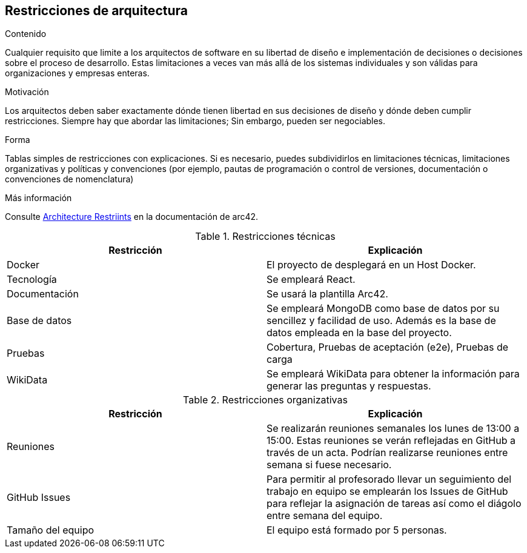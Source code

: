 ifndef::imagesdir[:imagesdir: ../images]

[[section-architecture-constraints]]
== Restricciones de arquitectura


[role="arc42help"]
****
.Contenido
Cualquier requisito que limite a los arquitectos de software en su libertad de diseño e implementación de decisiones o decisiones sobre el proceso de desarrollo. Estas limitaciones a veces van más allá de los sistemas individuales y son válidas para organizaciones y empresas enteras.

.Motivación
Los arquitectos deben saber exactamente dónde tienen libertad en sus decisiones de diseño y dónde deben cumplir restricciones.
Siempre hay que abordar las limitaciones; Sin embargo, pueden ser negociables.

.Forma
Tablas simples de restricciones con explicaciones.
Si es necesario, puedes subdividirlos en
limitaciones técnicas, limitaciones organizativas y políticas y
convenciones (por ejemplo, pautas de programación o control de versiones, documentación o convenciones de nomenclatura)


.Más información

Consulte https://docs.arc42.org/section-2/[Architecture Restriints] en la documentación de arc42.

****

.Restricciones técnicas
[options="header",cols="1,1"]
|===
|Restricción|Explicación
| Docker | El proyecto de desplegará en un Host Docker.
| Tecnología | Se empleará React.
| Documentación | Se usará la plantilla Arc42.
| Base de datos |  Se empleará MongoDB como base de datos por su sencillez y facilidad de uso. Además es la base de datos empleada en la base del proyecto.
| Pruebas | Cobertura, Pruebas de aceptación (e2e), Pruebas de carga
| WikiData | Se empleará WikiData para obtener la información para generar las preguntas y respuestas.
|===

.Restricciones organizativas
[options="header",cols="1,1"]
|===
|Restricción|Explicación
| Reuniones | Se realizarán reuniones semanales los lunes de 13:00 a 15:00. Estas reuniones se verán reflejadas en GitHub a través de un acta. Podrían realizarse reuniones entre semana si fuese necesario.
| GitHub Issues | Para permitir al profesorado llevar un seguimiento del trabajo en equipo se emplearán los Issues de GitHub para reflejar la asignación de tareas así como el diágolo entre semana del equipo.
| Tamaño del equipo | El equipo está formado por 5 personas.
|===

